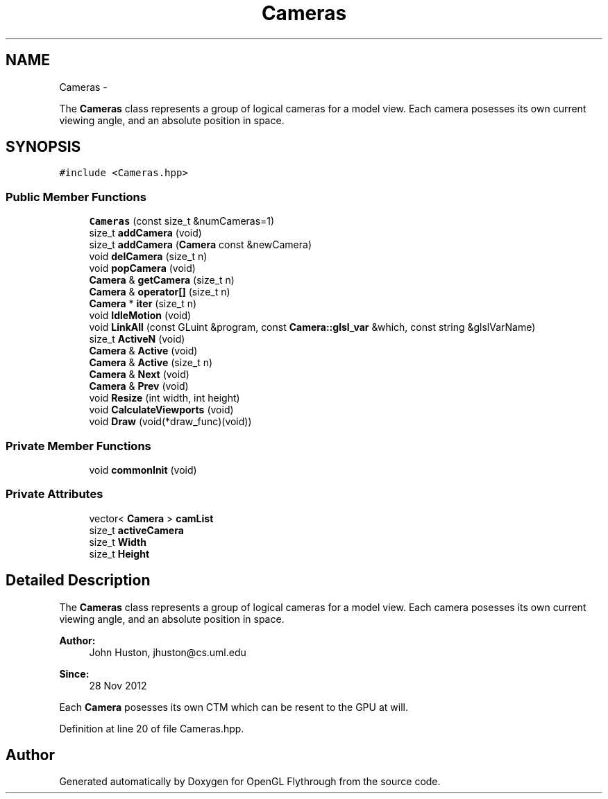 .TH "Cameras" 3 "Wed Dec 5 2012" "Version 001" "OpenGL Flythrough" \" -*- nroff -*-
.ad l
.nh
.SH NAME
Cameras \- 
.PP
The \fBCameras\fP class represents a group of logical cameras for a model view\&. Each camera posesses its own current viewing angle, and an absolute position in space\&.  

.SH SYNOPSIS
.br
.PP
.PP
\fC#include <Cameras\&.hpp>\fP
.SS "Public Member Functions"

.in +1c
.ti -1c
.RI "\fBCameras\fP (const size_t &numCameras=1)"
.br
.ti -1c
.RI "size_t \fBaddCamera\fP (void)"
.br
.ti -1c
.RI "size_t \fBaddCamera\fP (\fBCamera\fP const &newCamera)"
.br
.ti -1c
.RI "void \fBdelCamera\fP (size_t n)"
.br
.ti -1c
.RI "void \fBpopCamera\fP (void)"
.br
.ti -1c
.RI "\fBCamera\fP & \fBgetCamera\fP (size_t n)"
.br
.ti -1c
.RI "\fBCamera\fP & \fBoperator[]\fP (size_t n)"
.br
.ti -1c
.RI "\fBCamera\fP * \fBiter\fP (size_t n)"
.br
.ti -1c
.RI "void \fBIdleMotion\fP (void)"
.br
.ti -1c
.RI "void \fBLinkAll\fP (const GLuint &program, const \fBCamera::glsl_var\fP &which, const string &glslVarName)"
.br
.ti -1c
.RI "size_t \fBActiveN\fP (void)"
.br
.ti -1c
.RI "\fBCamera\fP & \fBActive\fP (void)"
.br
.ti -1c
.RI "\fBCamera\fP & \fBActive\fP (size_t n)"
.br
.ti -1c
.RI "\fBCamera\fP & \fBNext\fP (void)"
.br
.ti -1c
.RI "\fBCamera\fP & \fBPrev\fP (void)"
.br
.ti -1c
.RI "void \fBResize\fP (int width, int height)"
.br
.ti -1c
.RI "void \fBCalculateViewports\fP (void)"
.br
.ti -1c
.RI "void \fBDraw\fP (void(*draw_func)(void))"
.br
.in -1c
.SS "Private Member Functions"

.in +1c
.ti -1c
.RI "void \fBcommonInit\fP (void)"
.br
.in -1c
.SS "Private Attributes"

.in +1c
.ti -1c
.RI "vector< \fBCamera\fP > \fBcamList\fP"
.br
.ti -1c
.RI "size_t \fBactiveCamera\fP"
.br
.ti -1c
.RI "size_t \fBWidth\fP"
.br
.ti -1c
.RI "size_t \fBHeight\fP"
.br
.in -1c
.SH "Detailed Description"
.PP 
The \fBCameras\fP class represents a group of logical cameras for a model view\&. Each camera posesses its own current viewing angle, and an absolute position in space\&. 

\fBAuthor:\fP
.RS 4
John Huston, jhuston@cs.uml.edu 
.RE
.PP
\fBSince:\fP
.RS 4
28 Nov 2012
.RE
.PP
Each \fBCamera\fP posesses its own CTM which can be resent to the GPU at will\&. 
.PP
Definition at line 20 of file Cameras\&.hpp\&.

.SH "Author"
.PP 
Generated automatically by Doxygen for OpenGL Flythrough from the source code\&.
